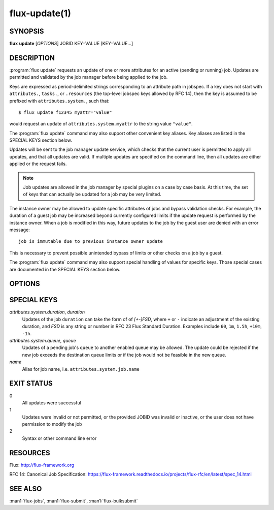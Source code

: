 .. flux-help-section: jobs

==============
flux-update(1)
==============

SYNOPSIS
========

**flux** **update** [*OPTIONS*] JOBID KEY=VALUE [KEY=VALUE...]

DESCRIPTION
===========

.. program:: flux update

:program:`flux update` requests an update of one or more attributes for an
active (pending or running) job. Updates are permitted and validated by the job
manager before being applied to the job.

Keys are expressed as period-delimited strings corresponding to an attribute
path in jobspec. If a key does not start with ``attributes.``, ``tasks.``,
or ``.resources`` (the top-level jobspec keys allowed by RFC 14), then
the key is assumed to be prefixed with ``attributes.system.``, such that::

  $ flux update f12345 myattr="value"

would request an update of ``attributes.system.myattr`` to the string value
``"value"``.

The :program:`flux update` command may also support other convenient key
aliases.  Key aliases are listed in the SPECIAL KEYS section below.

Updates will be sent to the job manager update service, which checks that
the current user is permitted to apply all updates, and that all updates
are valid. If multiple updates are specified on the command line, then
all updates are either applied or the request fails.

.. note::
   Job updates are allowed in the job manager by special plugins on
   a case by case basis. At this time, the set of keys that can actually
   be updated for a job may be very limited.

The instance owner may be allowed to update specific attributes of jobs
and bypass validation checks. For example, the duration of a guest job may
be increased beyond currently configured limits if the update request is
performed by the instance owner. When a job is modified in this way, future
updates to the job by the guest user are denied with an error message::

   job is immutable due to previous instance owner update

This is necessary to prevent possible unintended bypass of limits or
other checks on a job by a guest.

The :program:`flux update` command may also support special handling of values
for specific keys. Those special cases are documented in the SPECIAL KEYS
section below.

OPTIONS
=======

.. option:: -n, --dry-run

  Do not send update to job manager, but print the updates in JSON to
  stdout.

.. option:: -v, --verbose

  Print updated keys on success.

SPECIAL KEYS
============

*attributes.system.duration*, *duration*
  Updates of the job ``duration`` can take the form of of *[+-]FSD*, where
  ``+`` or ``-`` indicate an adjustment of the existing duration, and *FSD*
  is any string or number in RFC 23 Flux Standard Duration. Examples include
  ``60``, ``1m``, ``1.5h``, ``+10m``, ``-1h``.

*attributes.system.queue*, *queue*
  Updates of a pending job's ``queue`` to another enabled queue may
  be allowed. The update could be rejected if the new job exceeds the
  destination queue limits or if the job would not be feasible in the
  new queue.

*name*
  Alias for job name, i.e. ``attributes.system.job.name``

EXIT STATUS
===========

0
  All updates were successful

1
  Updates were invalid or not permitted, or the provided JOBID was invalid
  or inactive, or the user does not have permission to modify the job

2
  Syntax or other command line error

RESOURCES
=========

Flux: http://flux-framework.org

RFC 14: Canonical Job Specification: https://flux-framework.readthedocs.io/projects/flux-rfc/en/latest/spec_14.html

SEE ALSO
========

:man1:`flux-jobs`, :man1:`flux-submit`, :man1:`flux-bulksubmit`
